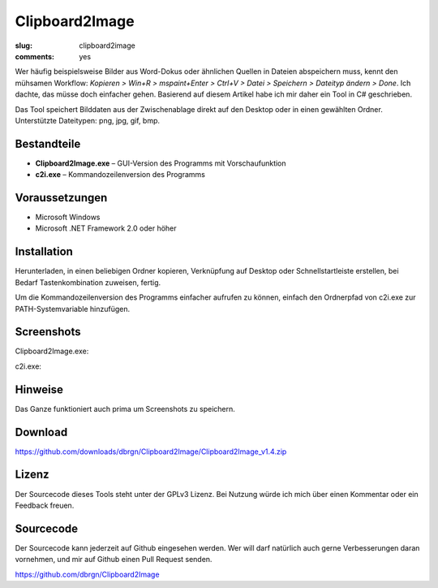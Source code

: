 Clipboard2Image
===============

:slug: clipboard2image
:comments: yes

Wer häufig beispielsweise Bilder aus Word-Dokus oder ähnlichen Quellen in
Dateien abspeichern muss, kennt den mühsamen Workflow: *Kopieren > Win+R >
mspaint+Enter > Ctrl+V > Datei > Speichern > Dateityp ändern > Done*. Ich
dachte, das müsse doch einfacher gehen. Basierend auf diesem Artikel habe ich
mir daher ein Tool in C# geschrieben.

Das Tool speichert Bilddaten aus der Zwischenablage direkt auf den Desktop oder
in einen gewählten Ordner. Unterstützte Dateitypen: png, jpg, gif, bmp.

Bestandteile
------------

- **Clipboard2Image.exe** – GUI-Version des Programms mit Vorschaufunktion
- **c2i.exe** – Kommandozeilenversion des Programms

Voraussetzungen
---------------

- Microsoft Windows
- Microsoft .NET Framework 2.0 oder höher

Installation
------------

Herunterladen, in einen beliebigen Ordner kopieren, Verknüpfung auf Desktop oder
Schnellstartleiste erstellen, bei Bedarf Tastenkombination zuweisen, fertig.

Um die Kommandozeilenversion des Programms einfacher aufrufen zu können, einfach
den Ordnerpfad von c2i.exe zur PATH-Systemvariable hinzufügen.

Screenshots
-----------

Clipboard2Image.exe:

.. image:: /static/img/pages/clipboard2image_v1.4.png
    :alt: Screenshot Clipboard2Image

c2i.exe:

.. image:: /static/img/pages/c2i_v1.1.png
    :alt: Screenshot c2i.exe

Hinweise
--------

Das Ganze funktioniert auch prima um Screenshots zu speichern.

Download
--------

https://github.com/downloads/dbrgn/Clipboard2Image/Clipboard2Image_v1.4.zip

Lizenz
------

Der Sourcecode dieses Tools steht unter der GPLv3 Lizenz. Bei Nutzung würde ich
mich über einen Kommentar oder ein Feedback freuen.

Sourcecode
----------

Der Sourcecode kann jederzeit auf Github eingesehen werden. Wer will darf
natürlich auch gerne Verbesserungen daran vornehmen, und mir auf Github einen
Pull Request senden.

https://github.com/dbrgn/Clipboard2Image
